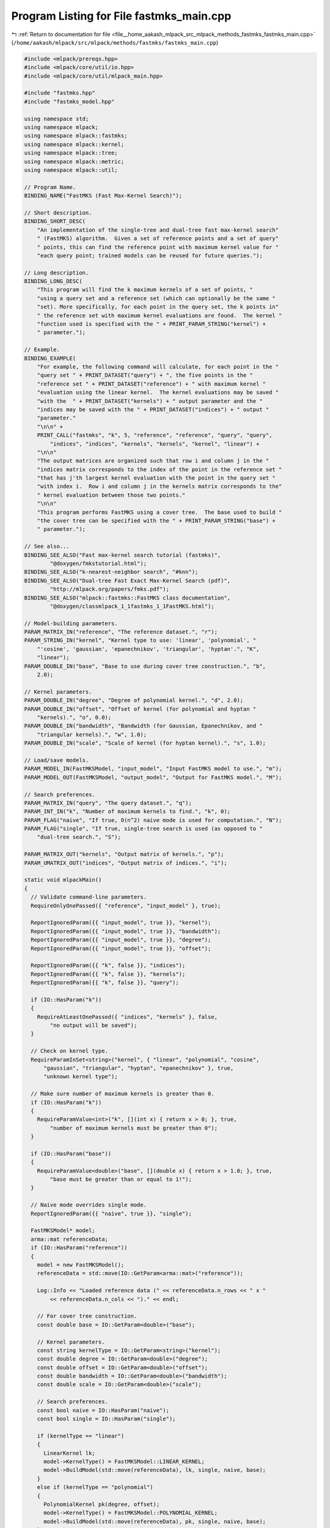 
.. _program_listing_file__home_aakash_mlpack_src_mlpack_methods_fastmks_fastmks_main.cpp:

Program Listing for File fastmks_main.cpp
=========================================

|exhale_lsh| :ref:`Return to documentation for file <file__home_aakash_mlpack_src_mlpack_methods_fastmks_fastmks_main.cpp>` (``/home/aakash/mlpack/src/mlpack/methods/fastmks/fastmks_main.cpp``)

.. |exhale_lsh| unicode:: U+021B0 .. UPWARDS ARROW WITH TIP LEFTWARDS

.. code-block:: cpp

   
   #include <mlpack/prereqs.hpp>
   #include <mlpack/core/util/io.hpp>
   #include <mlpack/core/util/mlpack_main.hpp>
   
   #include "fastmks.hpp"
   #include "fastmks_model.hpp"
   
   using namespace std;
   using namespace mlpack;
   using namespace mlpack::fastmks;
   using namespace mlpack::kernel;
   using namespace mlpack::tree;
   using namespace mlpack::metric;
   using namespace mlpack::util;
   
   // Program Name.
   BINDING_NAME("FastMKS (Fast Max-Kernel Search)");
   
   // Short description.
   BINDING_SHORT_DESC(
       "An implementation of the single-tree and dual-tree fast max-kernel search"
       " (FastMKS) algorithm.  Given a set of reference points and a set of query"
       " points, this can find the reference point with maximum kernel value for "
       "each query point; trained models can be reused for future queries.");
   
   // Long description.
   BINDING_LONG_DESC(
       "This program will find the k maximum kernels of a set of points, "
       "using a query set and a reference set (which can optionally be the same "
       "set). More specifically, for each point in the query set, the k points in"
       " the reference set with maximum kernel evaluations are found.  The kernel "
       "function used is specified with the " + PRINT_PARAM_STRING("kernel") +
       " parameter.");
   
   // Example.
   BINDING_EXAMPLE(
       "For example, the following command will calculate, for each point in the "
       "query set " + PRINT_DATASET("query") + ", the five points in the "
       "reference set " + PRINT_DATASET("reference") + " with maximum kernel "
       "evaluation using the linear kernel.  The kernel evaluations may be saved "
       "with the  " + PRINT_DATASET("kernels") + " output parameter and the "
       "indices may be saved with the " + PRINT_DATASET("indices") + " output "
       "parameter."
       "\n\n" +
       PRINT_CALL("fastmks", "k", 5, "reference", "reference", "query", "query",
           "indices", "indices", "kernels", "kernels", "kernel", "linear") +
       "\n\n"
       "The output matrices are organized such that row i and column j in the "
       "indices matrix corresponds to the index of the point in the reference set "
       "that has j'th largest kernel evaluation with the point in the query set "
       "with index i.  Row i and column j in the kernels matrix corresponds to the"
       " kernel evaluation between those two points."
       "\n\n"
       "This program performs FastMKS using a cover tree.  The base used to build "
       "the cover tree can be specified with the " + PRINT_PARAM_STRING("base") +
       " parameter.");
   
   // See also...
   BINDING_SEE_ALSO("Fast max-kernel search tutorial (fastmks)",
           "@doxygen/fmkstutorial.html");
   BINDING_SEE_ALSO("k-nearest-neighbor search", "#knn");
   BINDING_SEE_ALSO("Dual-tree Fast Exact Max-Kernel Search (pdf)",
           "http://mlpack.org/papers/fmks.pdf");
   BINDING_SEE_ALSO("mlpack::fastmks::FastMKS class documentation",
           "@doxygen/classmlpack_1_1fastmks_1_1FastMKS.html");
   
   // Model-building parameters.
   PARAM_MATRIX_IN("reference", "The reference dataset.", "r");
   PARAM_STRING_IN("kernel", "Kernel type to use: 'linear', 'polynomial', "
       "'cosine', 'gaussian', 'epanechnikov', 'triangular', 'hyptan'.", "K",
       "linear");
   PARAM_DOUBLE_IN("base", "Base to use during cover tree construction.", "b",
       2.0);
   
   // Kernel parameters.
   PARAM_DOUBLE_IN("degree", "Degree of polynomial kernel.", "d", 2.0);
   PARAM_DOUBLE_IN("offset", "Offset of kernel (for polynomial and hyptan "
       "kernels).", "o", 0.0);
   PARAM_DOUBLE_IN("bandwidth", "Bandwidth (for Gaussian, Epanechnikov, and "
       "triangular kernels).", "w", 1.0);
   PARAM_DOUBLE_IN("scale", "Scale of kernel (for hyptan kernel).", "s", 1.0);
   
   // Load/save models.
   PARAM_MODEL_IN(FastMKSModel, "input_model", "Input FastMKS model to use.", "m");
   PARAM_MODEL_OUT(FastMKSModel, "output_model", "Output for FastMKS model.", "M");
   
   // Search preferences.
   PARAM_MATRIX_IN("query", "The query dataset.", "q");
   PARAM_INT_IN("k", "Number of maximum kernels to find.", "k", 0);
   PARAM_FLAG("naive", "If true, O(n^2) naive mode is used for computation.", "N");
   PARAM_FLAG("single", "If true, single-tree search is used (as opposed to "
       "dual-tree search.", "S");
   
   PARAM_MATRIX_OUT("kernels", "Output matrix of kernels.", "p");
   PARAM_UMATRIX_OUT("indices", "Output matrix of indices.", "i");
   
   static void mlpackMain()
   {
     // Validate command-line parameters.
     RequireOnlyOnePassed({ "reference", "input_model" }, true);
   
     ReportIgnoredParam({{ "input_model", true }}, "kernel");
     ReportIgnoredParam({{ "input_model", true }}, "bandwidth");
     ReportIgnoredParam({{ "input_model", true }}, "degree");
     ReportIgnoredParam({{ "input_model", true }}, "offset");
   
     ReportIgnoredParam({{ "k", false }}, "indices");
     ReportIgnoredParam({{ "k", false }}, "kernels");
     ReportIgnoredParam({{ "k", false }}, "query");
   
     if (IO::HasParam("k"))
     {
       RequireAtLeastOnePassed({ "indices", "kernels" }, false,
           "no output will be saved");
     }
   
     // Check on kernel type.
     RequireParamInSet<string>("kernel", { "linear", "polynomial", "cosine",
         "gaussian", "triangular", "hyptan", "epanechnikov" }, true,
         "unknown kernel type");
   
     // Make sure number of maximum kernels is greater than 0.
     if (IO::HasParam("k"))
     {
       RequireParamValue<int>("k", [](int x) { return x > 0; }, true,
           "number of maximum kernels must be greater than 0");
     }
   
     if (IO::HasParam("base"))
     {
       RequireParamValue<double>("base", [](double x) { return x > 1.0; }, true,
           "base must be greater than or equal to 1!");
     }
   
     // Naive mode overrides single mode.
     ReportIgnoredParam({{ "naive", true }}, "single");
   
     FastMKSModel* model;
     arma::mat referenceData;
     if (IO::HasParam("reference"))
     {
       model = new FastMKSModel();
       referenceData = std::move(IO::GetParam<arma::mat>("reference"));
   
       Log::Info << "Loaded reference data (" << referenceData.n_rows << " x "
           << referenceData.n_cols << ")." << endl;
   
       // For cover tree construction.
       const double base = IO::GetParam<double>("base");
   
       // Kernel parameters.
       const string kernelType = IO::GetParam<string>("kernel");
       const double degree = IO::GetParam<double>("degree");
       const double offset = IO::GetParam<double>("offset");
       const double bandwidth = IO::GetParam<double>("bandwidth");
       const double scale = IO::GetParam<double>("scale");
   
       // Search preferences.
       const bool naive = IO::HasParam("naive");
       const bool single = IO::HasParam("single");
   
       if (kernelType == "linear")
       {
         LinearKernel lk;
         model->KernelType() = FastMKSModel::LINEAR_KERNEL;
         model->BuildModel(std::move(referenceData), lk, single, naive, base);
       }
       else if (kernelType == "polynomial")
       {
         PolynomialKernel pk(degree, offset);
         model->KernelType() = FastMKSModel::POLYNOMIAL_KERNEL;
         model->BuildModel(std::move(referenceData), pk, single, naive, base);
       }
       else if (kernelType == "cosine")
       {
         CosineDistance cd;
         model->KernelType() = FastMKSModel::COSINE_DISTANCE;
         model->BuildModel(std::move(referenceData), cd, single, naive, base);
       }
       else if (kernelType == "gaussian")
       {
         GaussianKernel gk(bandwidth);
         model->KernelType() = FastMKSModel::GAUSSIAN_KERNEL;
         model->BuildModel(std::move(referenceData), gk, single, naive, base);
       }
       else if (kernelType == "epanechnikov")
       {
         EpanechnikovKernel ek(bandwidth);
         model->KernelType() = FastMKSModel::EPANECHNIKOV_KERNEL;
         model->BuildModel(std::move(referenceData), ek, single, naive, base);
       }
       else if (kernelType == "triangular")
       {
         TriangularKernel tk(bandwidth);
         model->KernelType() = FastMKSModel::TRIANGULAR_KERNEL;
         model->BuildModel(std::move(referenceData), tk, single, naive, base);
       }
       else if (kernelType == "hyptan")
       {
         HyperbolicTangentKernel htk(scale, offset);
         model->KernelType() = FastMKSModel::HYPTAN_KERNEL;
         model->BuildModel(std::move(referenceData), htk, single, naive, base);
       }
     }
     else
     {
       // Load model from file, then do whatever is necessary.
       model = IO::GetParam<FastMKSModel*>("input_model");
     }
   
     // Set search preferences.
     model->Naive() = IO::HasParam("naive");
     model->SingleMode() = IO::HasParam("single");
   
     // Should we do search?
     if (IO::HasParam("k"))
     {
       arma::mat kernels;
       arma::Mat<size_t> indices;
   
       if (IO::HasParam("query"))
       {
         const double base = IO::GetParam<double>("base");
   
         arma::mat queryData = std::move(IO::GetParam<arma::mat>("query"));
   
         Log::Info << "Loaded query data (" << queryData.n_rows << " x "
             << queryData.n_cols << ")." << endl;
   
         try
         {
           model->Search(queryData, (size_t) IO::GetParam<int>("k"), indices,
               kernels, base);
         }
         catch (std::invalid_argument& e)
         {
           // Delete the memory, if needed.
           if (IO::HasParam("reference"))
             delete model;
           throw;
         }
       }
       else
       {
         try
         {
           model->Search((size_t) IO::GetParam<int>("k"), indices, kernels);
         }
         catch (std::invalid_argument& e)
         {
           // Delete the memory, if needed.
           if (IO::HasParam("reference"))
             delete model;
           throw;
         }
       }
   
       // Save output.
       IO::GetParam<arma::mat>("kernels") = std::move(kernels);
       IO::GetParam<arma::Mat<size_t>>("indices") = std::move(indices);
     }
   
     // Save the model.
     IO::GetParam<FastMKSModel*>("output_model") = model;
   }
